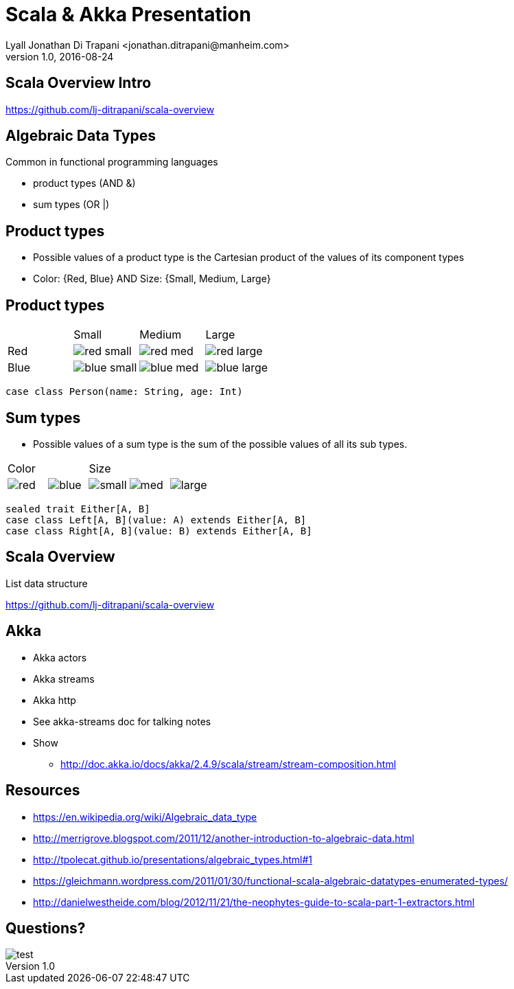 = Scala & Akka Presentation
Lyall Jonathan Di Trapani <jonathan.ditrapani@manheim.com>
v1.0, 2016-08-24
:data-uri:
:stylesheet: style.css
:source-highlighter: pygments

////
Draw actor diagram (3 actors, mailboxes)
Draw box & pointer diagram for list
Draw a stream graph with load balancer & multi parallel streams
Draw our planned stream design?
////

<<<

== Scala Overview Intro

https://github.com/lj-ditrapani/scala-overview

<<<

== Algebraic Data Types

Common in functional programming languages

* product types (AND &)
* sum types (OR |)

<<<

== Product types

* Possible values of a product type is the Cartesian product of the values of
  its component types
* Color: {Red, Blue}  AND  Size: {Small, Medium, Large}

<<<

== Product types

[cols="4*^.^"]
|===

|       | Small | Medium | Large

| Red   | image:red-small.png[] | image:red-med.png[] | image:red-large.png[]

| Blue   | image:blue-small.png[] | image:blue-med.png[] | image:blue-large.png[]
|===


[source,scala]
----
case class Person(name: String, age: Int)
----

<<<

== Sum types

* Possible values of a sum type is the sum of the possible values of all its sub types.

[cols="5*^.^"]
|===
2+| Color
3+| Size

| image:red.png[]   | image:blue.png[]
| image:small.png[] | image:med.png[] | image:large.png[]

|===


[source,scala]
----
sealed trait Either[A, B]
case class Left[A, B](value: A) extends Either[A, B]
case class Right[A, B](value: B) extends Either[A, B]
----

<<<

== Scala Overview

List data structure

https://github.com/lj-ditrapani/scala-overview

<<<

== Akka

* Akka actors
* Akka streams
* Akka http
* See akka-streams doc for talking notes
* Show
** http://doc.akka.io/docs/akka/2.4.9/scala/stream/stream-composition.html

<<<

== Resources

* https://en.wikipedia.org/wiki/Algebraic_data_type
* http://merrigrove.blogspot.com/2011/12/another-introduction-to-algebraic-data.html
* http://tpolecat.github.io/presentations/algebraic_types.html#1
* https://gleichmann.wordpress.com/2011/01/30/functional-scala-algebraic-datatypes-enumerated-types/
* http://danielwestheide.com/blog/2012/11/21/the-neophytes-guide-to-scala-part-1-extractors.html

<<<

== Questions?

image::test.jpg[]

